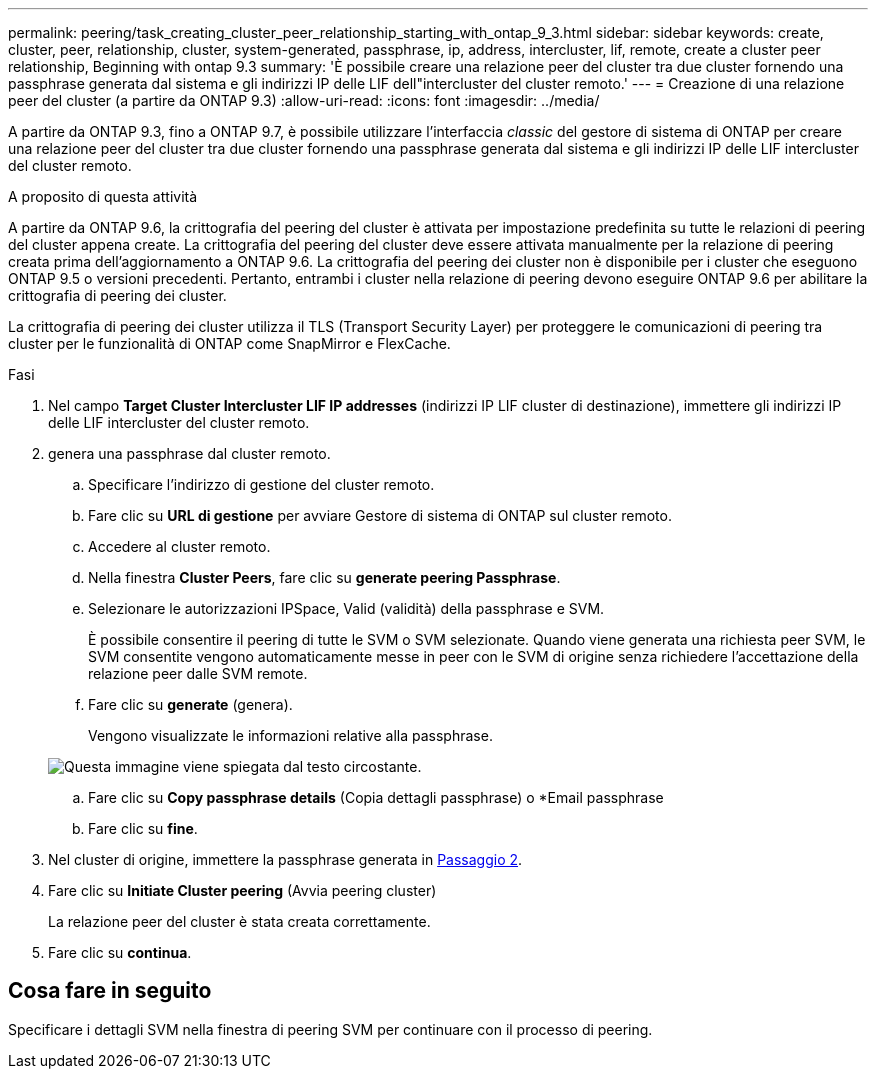 ---
permalink: peering/task_creating_cluster_peer_relationship_starting_with_ontap_9_3.html 
sidebar: sidebar 
keywords: create, cluster, peer, relationship, cluster, system-generated, passphrase, ip, address, intercluster, lif, remote, create a cluster peer relationship, Beginning with ontap 9.3 
summary: 'È possibile creare una relazione peer del cluster tra due cluster fornendo una passphrase generata dal sistema e gli indirizzi IP delle LIF dell"intercluster del cluster remoto.' 
---
= Creazione di una relazione peer del cluster (a partire da ONTAP 9.3)
:allow-uri-read: 
:icons: font
:imagesdir: ../media/


[role="lead"]
A partire da ONTAP 9.3, fino a ONTAP 9.7, è possibile utilizzare l'interfaccia _classic_ del gestore di sistema di ONTAP per creare una relazione peer del cluster tra due cluster fornendo una passphrase generata dal sistema e gli indirizzi IP delle LIF intercluster del cluster remoto.

.A proposito di questa attività
A partire da ONTAP 9.6, la crittografia del peering del cluster è attivata per impostazione predefinita su tutte le relazioni di peering del cluster appena create. La crittografia del peering del cluster deve essere attivata manualmente per la relazione di peering creata prima dell'aggiornamento a ONTAP 9.6. La crittografia del peering dei cluster non è disponibile per i cluster che eseguono ONTAP 9.5 o versioni precedenti. Pertanto, entrambi i cluster nella relazione di peering devono eseguire ONTAP 9.6 per abilitare la crittografia di peering dei cluster.

La crittografia di peering dei cluster utilizza il TLS (Transport Security Layer) per proteggere le comunicazioni di peering tra cluster per le funzionalità di ONTAP come SnapMirror e FlexCache.

.Fasi
. Nel campo *Target Cluster Intercluster LIF IP addresses* (indirizzi IP LIF cluster di destinazione), immettere gli indirizzi IP delle LIF intercluster del cluster remoto.
. [[step2-passphrase]]genera una passphrase dal cluster remoto.
+
.. Specificare l'indirizzo di gestione del cluster remoto.
.. Fare clic su *URL di gestione* per avviare Gestore di sistema di ONTAP sul cluster remoto.
.. Accedere al cluster remoto.
.. Nella finestra *Cluster Peers*, fare clic su *generate peering Passphrase*.
.. Selezionare le autorizzazioni IPSpace, Valid (validità) della passphrase e SVM.
+
È possibile consentire il peering di tutte le SVM o SVM selezionate. Quando viene generata una richiesta peer SVM, le SVM consentite vengono automaticamente messe in peer con le SVM di origine senza richiedere l'accettazione della relazione peer dalle SVM remote.

.. Fare clic su *generate* (genera).
+
Vengono visualizzate le informazioni relative alla passphrase.

+
image::../media/generate_passphrase.gif[Questa immagine viene spiegata dal testo circostante.]

.. Fare clic su *Copy passphrase details* (Copia dettagli passphrase) o *Email passphrase
.. Fare clic su *fine*.


. Nel cluster di origine, immettere la passphrase generata in <<step2-passphrase,Passaggio 2>>.
. Fare clic su *Initiate Cluster peering* (Avvia peering cluster)
+
La relazione peer del cluster è stata creata correttamente.

. Fare clic su *continua*.




== Cosa fare in seguito

Specificare i dettagli SVM nella finestra di peering SVM per continuare con il processo di peering.
